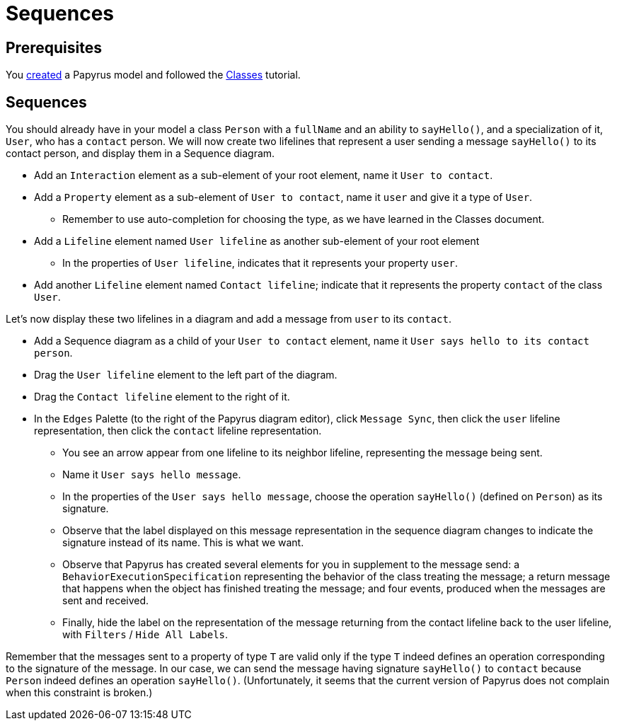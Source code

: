 = Sequences
//works around awesome_bot bug that used to be published at github.com/dkhamsing/awesome_bot/issues/182.
:emptyattribute:

== Prerequisites
You https://github.com/oliviercailloux/UML/blob/master/Papyrus/Create.adoc[created] a Papyrus model and followed the https://github.com/oliviercailloux/UML/blob/master/Papyrus/Classes.adoc[Classes] tutorial.

== Sequences
You should already have in your model a class `Person` with a `fullName` and an ability to `sayHello()`, and a specialization of it, `User`, who has a `contact` person.
We will now create two lifelines that represent a user sending a message `sayHello()` to its contact person, and display them in a Sequence diagram.

* Add an `Interaction` element as a sub-element of your root element, name it `User to contact`.
* Add a `Property` element as a sub-element of `User to contact`, name it `user` and give it a type of `User`.
** Remember to use auto-completion for choosing the type, as we have learned in the Classes document.
* Add a `Lifeline` element named `User lifeline` as another sub-element of your root element
** In the properties of `User lifeline`, indicates that it represents your property `user`.
* Add another `Lifeline` element named `Contact lifeline`; indicate that it represents the property `contact` of the class `User`.

Let’s now display these two lifelines in a diagram and add a message from `user` to its `contact`.

* Add a Sequence diagram as a child of your `User to contact` element, name it `User says hello to its contact person`.
* Drag the `User lifeline` element to the left part of the diagram.
* Drag the `Contact lifeline` element to the right of it.
* In the `Edges` Palette (to the right of the Papyrus diagram editor), click `Message Sync`, then click the `user` lifeline representation, then click the `contact` lifeline representation.
** You see an arrow appear from one lifeline to its neighbor lifeline, representing the message being sent.
** Name it `User says hello message`.
** In the properties of the `User says hello message`, choose the operation `sayHello()` (defined on `Person`) as its signature.
** Observe that the label displayed on this message representation in the sequence diagram changes to indicate the signature instead of its name. This is what we want.
** Observe that Papyrus has created several elements for you in supplement to the message send: a `BehaviorExecutionSpecification` representing the behavior of the class treating the message; a return message that happens when the object has finished treating the message; and four events, produced when the messages are sent and received.
** Finally, hide the label on the representation of the message returning from the contact lifeline back to the user lifeline, with `Filters` / `Hide All Labels`.

Remember that the messages sent to a property of type `T` are valid only if the type `T` indeed defines an operation corresponding to the signature of the message. In our case, we can send the message having signature `sayHello()` to `contact` because `Person` indeed defines an operation `sayHello()`. (Unfortunately, it seems that the current version of Papyrus does not complain when this constraint is broken.)


